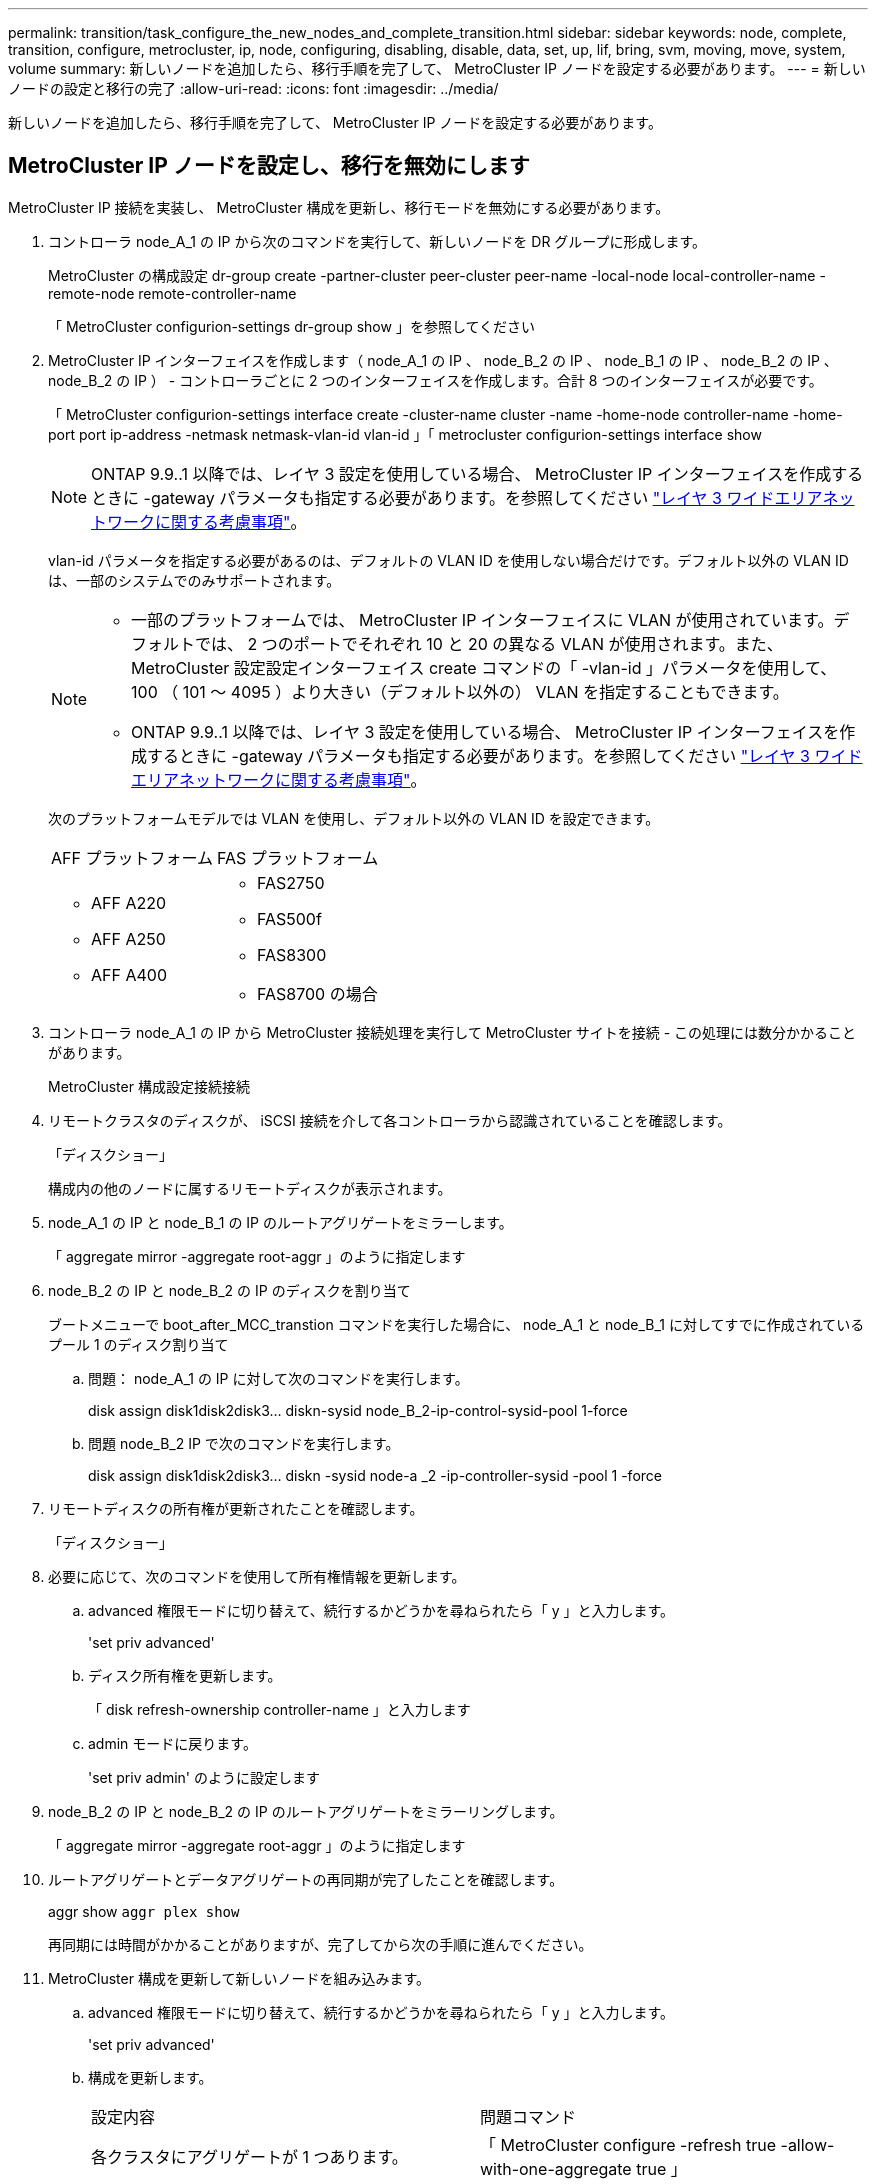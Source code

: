 ---
permalink: transition/task_configure_the_new_nodes_and_complete_transition.html 
sidebar: sidebar 
keywords: node, complete, transition, configure, metrocluster, ip, node, configuring, disabling, disable, data, set, up, lif, bring, svm, moving, move, system, volume 
summary: 新しいノードを追加したら、移行手順を完了して、 MetroCluster IP ノードを設定する必要があります。 
---
= 新しいノードの設定と移行の完了
:allow-uri-read: 
:icons: font
:imagesdir: ../media/


[role="lead"]
新しいノードを追加したら、移行手順を完了して、 MetroCluster IP ノードを設定する必要があります。



== MetroCluster IP ノードを設定し、移行を無効にします

MetroCluster IP 接続を実装し、 MetroCluster 構成を更新し、移行モードを無効にする必要があります。

. コントローラ node_A_1 の IP から次のコマンドを実行して、新しいノードを DR グループに形成します。
+
MetroCluster の構成設定 dr-group create -partner-cluster peer-cluster peer-name -local-node local-controller-name -remote-node remote-controller-name

+
「 MetroCluster configurion-settings dr-group show 」を参照してください

. MetroCluster IP インターフェイスを作成します（ node_A_1 の IP 、 node_B_2 の IP 、 node_B_1 の IP 、 node_B_2 の IP 、 node_B_2 の IP ） - コントローラごとに 2 つのインターフェイスを作成します。合計 8 つのインターフェイスが必要です。
+
「 MetroCluster configurion-settings interface create -cluster-name cluster -name -home-node controller-name -home-port port ip-address -netmask netmask-vlan-id vlan-id 」「 metrocluster configurion-settings interface show

+

NOTE: ONTAP 9.9..1 以降では、レイヤ 3 設定を使用している場合、 MetroCluster IP インターフェイスを作成するときに -gateway パラメータも指定する必要があります。を参照してください link:../install-ip/concept_considerations_layer_3.html["レイヤ 3 ワイドエリアネットワークに関する考慮事項"]。

+
vlan-id パラメータを指定する必要があるのは、デフォルトの VLAN ID を使用しない場合だけです。デフォルト以外の VLAN ID は、一部のシステムでのみサポートされます。

+
--
[NOTE]
====
** 一部のプラットフォームでは、 MetroCluster IP インターフェイスに VLAN が使用されています。デフォルトでは、 2 つのポートでそれぞれ 10 と 20 の異なる VLAN が使用されます。また、 MetroCluster 設定設定インターフェイス create コマンドの「 -vlan-id 」パラメータを使用して、 100 （ 101 ～ 4095 ）より大きい（デフォルト以外の） VLAN を指定することもできます。
** ONTAP 9.9..1 以降では、レイヤ 3 設定を使用している場合、 MetroCluster IP インターフェイスを作成するときに -gateway パラメータも指定する必要があります。を参照してください link:../install-ip/concept_considerations_layer_3.html["レイヤ 3 ワイドエリアネットワークに関する考慮事項"]。


====
--
+
次のプラットフォームモデルでは VLAN を使用し、デフォルト以外の VLAN ID を設定できます。

+
|===


| AFF プラットフォーム | FAS プラットフォーム 


 a| 
** AFF A220
** AFF A250
** AFF A400

 a| 
** FAS2750
** FAS500f
** FAS8300
** FAS8700 の場合


|===


. コントローラ node_A_1 の IP から MetroCluster 接続処理を実行して MetroCluster サイトを接続 - この処理には数分かかることがあります。
+
MetroCluster 構成設定接続接続

. リモートクラスタのディスクが、 iSCSI 接続を介して各コントローラから認識されていることを確認します。
+
「ディスクショー」

+
構成内の他のノードに属するリモートディスクが表示されます。

. node_A_1 の IP と node_B_1 の IP のルートアグリゲートをミラーします。
+
「 aggregate mirror -aggregate root-aggr 」のように指定します

. node_B_2 の IP と node_B_2 の IP のディスクを割り当て
+
ブートメニューで boot_after_MCC_transtion コマンドを実行した場合に、 node_A_1 と node_B_1 に対してすでに作成されているプール 1 のディスク割り当て

+
.. 問題： node_A_1 の IP に対して次のコマンドを実行します。
+
disk assign disk1disk2disk3... diskn-sysid node_B_2-ip-control-sysid-pool 1-force

.. 問題 node_B_2 IP で次のコマンドを実行します。
+
disk assign disk1disk2disk3... diskn -sysid node-a _2 -ip-controller-sysid -pool 1 -force



. リモートディスクの所有権が更新されたことを確認します。
+
「ディスクショー」

. 必要に応じて、次のコマンドを使用して所有権情報を更新します。
+
.. advanced 権限モードに切り替えて、続行するかどうかを尋ねられたら「 y 」と入力します。
+
'set priv advanced'

.. ディスク所有権を更新します。
+
「 disk refresh-ownership controller-name 」と入力します

.. admin モードに戻ります。
+
'set priv admin' のように設定します



. node_B_2 の IP と node_B_2 の IP のルートアグリゲートをミラーリングします。
+
「 aggregate mirror -aggregate root-aggr 」のように指定します

. ルートアグリゲートとデータアグリゲートの再同期が完了したことを確認します。
+
aggr show `aggr plex show`

+
再同期には時間がかかることがありますが、完了してから次の手順に進んでください。

. MetroCluster 構成を更新して新しいノードを組み込みます。
+
.. advanced 権限モードに切り替えて、続行するかどうかを尋ねられたら「 y 」と入力します。
+
'set priv advanced'

.. 構成を更新します。
+
|===


| 設定内容 | 問題コマンド 


 a| 
各クラスタにアグリゲートが 1 つあります。
 a| 
「 MetroCluster configure -refresh true -allow-with-one-aggregate true 」



 a| 
各クラスタに複数のアグリゲートがあります
 a| 
MetroCluster configure -refresh true

|===
.. admin モードに戻ります。
+
'set priv admin' のように設定します



. MetroCluster 移行モードを無効にします。
+
.. advanced 権限モードに切り替え、続行するかどうかを尋ねられたら「 y 」と入力します。
+
'set priv advanced'

.. 移行モードを無効にします。
+
MetroCluster transition disable`

.. admin モードに戻ります。
+
'set priv admin' のように設定します







== 新しいノードにデータ LIF をセットアップ

新しいノード、 node_B_2 の IP および node_B_2 の IP にデータ LIF を設定する必要があります。

新しいコントローラで使用可能な新しいポートがブロードキャストドメインに割り当てられていない場合は、そのドメインに追加する必要があります。必要に応じて、新しいポートに VLAN またはインターフェイスグループを作成します。を参照してください https://docs.netapp.com/ontap-9/topic/com.netapp.doc.dot-cm-nmg/home.html["ネットワークと LIF の管理"^]

. 現在のポートの使用状況とブロードキャストドメインを特定します。
+
network port show ` network port broadcast-domain show 」

. 必要に応じて、ブロードキャストドメインと VLAN にポートを追加します。
+
.. IP スペースを表示します。
+
network ipspace show

.. IP スペースを作成し、必要に応じてデータポートを割り当てます。
+
http://docs.netapp.com/ontap-9/topic/com.netapp.doc.dot-cm-nmg/GUID-69120CF0-F188-434F-913E-33ACB8751A5D.html["IPspace の設定（クラスタ管理者のみ）"^]

.. ブロードキャストドメインを表示します。
+
「 network port broadcast-domain show 」

.. 必要に応じて、ブロードキャストドメインにデータポートを追加します。
+
https://docs.netapp.com/ontap-9/topic/com.netapp.doc.dot-cm-nmg/GUID-003BDFCD-58A3-46C9-BF0C-BA1D1D1475F9.html["ブロードキャストドメインのポートの追加と削除"^]

.. 必要に応じて、 VLAN とインターフェイスグループを再作成します。
+
VLAN およびインターフェイスグループのメンバーシップは、古いノードと異なる場合があります。

+
https://docs.netapp.com/ontap-9/topic/com.netapp.doc.dot-cm-nmg/GUID-8929FCE2-5888-4051-B8C0-E27CAF3F2A63.html["VLAN を作成する"^]

+
https://docs.netapp.com/ontap-9/topic/com.netapp.doc.dot-cm-nmg/GUID-DBC9DEE2-EAB7-430A-A773-4E3420EE2AA1.html["物理ポートを組み合わせたインターフェイスグループの作成"^]



. 必要に応じて、 MetroCluster IP ノード（ -mc を備えた SVM を含む）の適切なノードとポートで LIF がホストされていることを確認します。
+
で収集した情報を参照してください link:task_connect_the_mcc_ip_controller_modules_2n_mcc_transition_supertask.html["ネットワーク設定を作成しています"]。

+
.. LIF のホームポートを確認します。
+
「 network interface show - field home-port 」のように表示されます

.. 必要に応じて、 LIF の設定を変更します。
+
「 vserver config override command 」 network interface modify -vserver vserver_name -home-port active_port_after_upgrade -lif lif_name -home-node new_node_name 」という形式で指定します

.. LIF をそれぞれのホームポートにリバートします。
+
「 network interface revert * -vserver_vserver_name _ 」のように指定します







== SVM を起動する

LIF の設定が変更されたため、新しいノードで SVM を再起動する必要があります。

.手順
. SVM の状態を確認します。
+
MetroCluster vserver show

. サフィックスが「 -mc 」のない cluster_A 上の SVM を再起動します。
+
「 vserver start -vserver svm_name -force true 」を指定します

. パートナークラスタで上記の手順を繰り返します。
. すべての SVM が健全な状態であることを確認します。
+
MetroCluster vserver show

. すべてのデータ LIF がオンラインであることを確認します。
+
「 network interface show 」を参照してください





== 新しいノードへのシステムボリュームの移動

耐障害性を高めるには、システムボリュームを controller_A_1 から IP コントローラ node_A_1 に、さらに node_B_1 から node_B_2 の IP に移動する必要があります。システムボリュームのデスティネーションノードにミラーされたアグリゲートを作成する必要があります。

システムボリュームの名前の形式は「 MDV \\_crs_*\\_a' 」または「 MDV_CRS_*\\_b` 」です。 このセクションで使用されている site_A および site_B の参照とは関係がありません。たとえば、 MDV_CRS_*_A は site_A と関連付けられていません

.手順
. 必要に応じて、コントローラ node_A_1 の IP および node_B_2 の IP に少なくとも 3 本のプール 0 と 3 本のプール 1 ディスクを割り当てます。
. ディスクの自動割り当てを有効にします。
. site_A から次の手順を実行して、 _B システムボリュームを node_A_1 の IP から node_B_2 の IP に移動します
+
.. システムボリュームを格納するために、コントローラ node_A_1 にミラーアグリゲートを作成します。
+
aggr create -aggregate new_node_a_2 -ip_aggr -diskcount 10 -mirror true -node nodename _node_a_2 -ip`

+
「 aggr show 」と入力します

+
ミラーされたアグリゲートには、 5 つのプール 0 と 5 つのプール 1 スペアディスクが必要です。これらのディスクはコントローラ node_A_1 のコントローラ node_A_1 の IP で所有されます。

+
ディスクが不足している場合は ' アドバンス・オプションの -force-small-aggregate true を使用すると ' ディスクの使用を 3 プール 0 および 3 プール 1 のディスクに制限できます

.. 管理 SVM に関連付けられているシステムボリュームの一覧を表示します。
+
「 vserver show 」

+
volume show -vserver_admin -vserver-name に指定します

+
site_A が所有するアグリゲートに含まれているボリュームを特定しますsite_B のシステムボリュームも表示されます。



. site_A 用の MDV_CRS_*_B システムボリュームを、コントローラ node_A_1 で作成されたミラーアグリゲートに移動します
+
.. 可能なデスティネーションアグリゲートがないかどうかを確認します
+
'volume move target-aggr show -vserver_admin-vserver-name_-volume system_vol_dV_MDV_B'

+
node_A_1 に作成されたアグリゲートが表示されます。

.. node_A_1 に作成した新しいアグリゲートにボリュームを移動します。
+
「高度」

+
'volume move start -vserver_admin-vserver_-volume system_vol_MDV_B -destination -aggregate new_node_a_2 -ip_aggr-cutover-window 40`

.. 移動処理のステータスを確認します。
+
'volume move show -vserver_admin-vserver-name_-volume system_vol MDV_B'

.. 移動処理が完了したら、 MDV_CRS_*_B システムが node_A_1 の新しいアグリゲートに含まれていることを確認します。
+
「管理者」

+
volume show -vserver_admin -vserver_`



. site_B （ node_B_1 - IP と node_B_2 - IP ）で上記の手順を繰り返します。

